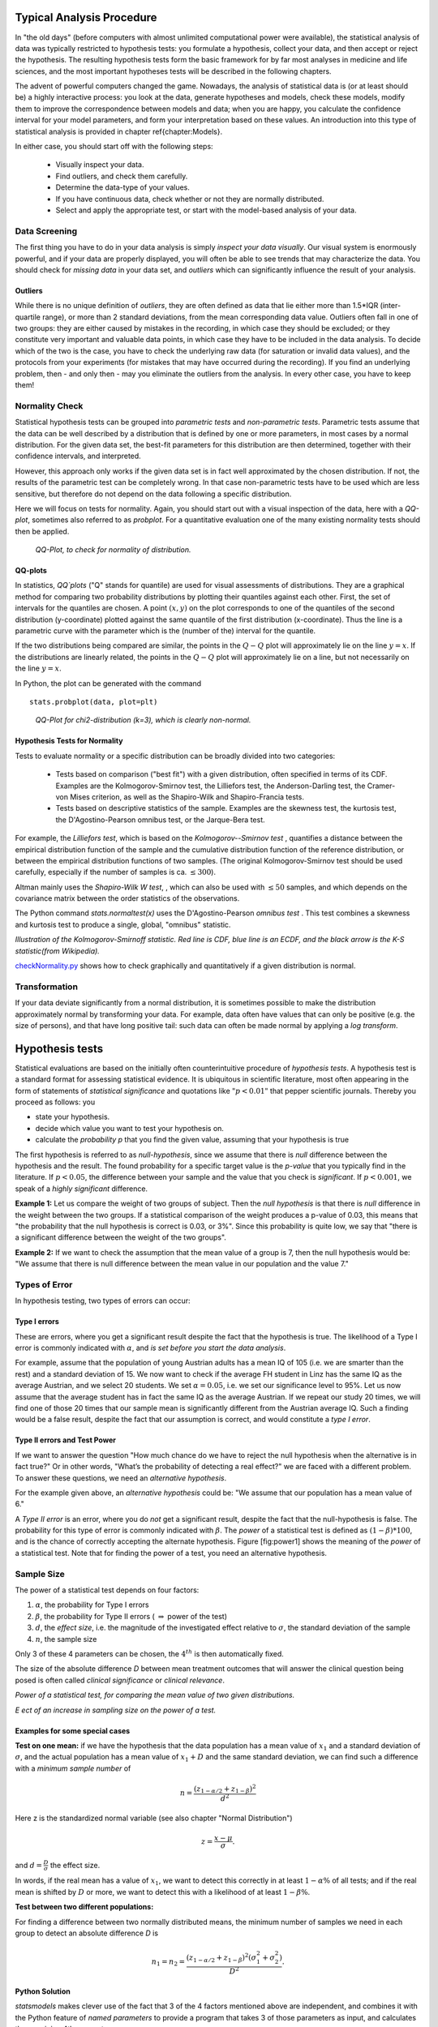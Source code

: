 .. image:: ..\Images\title_tests.png
    :height: 100 px

.. Statistical Data Analysis
.. =========================

Typical Analysis Procedure
--------------------------

In "the old days" (before computers with almost unlimited computational power were available), the statistical analysis of data was typically restricted to hypothesis tests: you formulate a hypothesis, collect your data, and then accept or reject the hypothesis. The resulting hypothesis tests form the basic framework for by far most analyses in  medicine and life sciences, and the most important hypotheses tests will be described in the following chapters.

The advent of powerful computers changed the game. Nowadays, the analysis of statistical data is (or at least should be) a highly interactive process: you look at the data, generate hypotheses and models, check these models, modify them to improve the correspondence between models and data; when you are happy, you calculate the confidence interval for your model parameters, and form your interpretation based on these values. An introduction into this type of statistical analysis is provided in chapter \ref{chapter:Models}.

In either case, you should start off with the following steps:

  - Visually inspect your data.
  - Find outliers, and check them carefully.
  - Determine the data-type of your values.
  - If you have continuous data, check whether or not they are normally distributed.
  - Select and apply the appropriate test, or start with the model-based analysis of your data.

Data Screening
~~~~~~~~~~~~~~

The first thing you have to do in your data analysis is simply *inspect your data visually*. Our visual system is enormously powerful, and if your data are properly displayed, you will often be able to see trends that may characterize the data. You should check for *missing data* in your data set, and *outliers* which can significantly influence the result of your analysis.

Outliers
^^^^^^^^

While there is no unique definition of *outliers*, they are often defined as data that lie either more than 1.5*IQR (inter-quartile range), or more than 2 standard deviations, from the mean corresponding data value. Outliers often fall in one of two groups: they are either caused by mistakes in the recording, in which case they should be excluded; or they constitute very important and valuable data points, in which case they have to be included in the data analysis. To decide which of the two is the case, you have to check the underlying raw data (for saturation or invalid data values), and the protocols from your experiments (for mistakes that may have occurred during the recording). If you find an underlying problem, then - and only then - may you eliminate the outliers from the analysis. In every other case, you have to keep them!

Normality Check
~~~~~~~~~~~~~~~

Statistical hypothesis tests can be grouped into *parametric tests* and *non-parametric tests*. Parametric tests assume that the data can be well described by a distribution that is defined by one or more parameters, in most cases by a normal distribution. For the given data set, the best-fit parameters for this distribution are then determined, together with their confidence intervals, and interpreted.

However, this approach only works if the given data set is in fact well approximated by the chosen distribution. If not, the results of the parametric test can be completely wrong. In that case non-parametric tests have to be used which are less sensitive, but therefore do not depend on the data following a specific distribution.

Here we will focus on tests for normality. Again, you should start out with a visual inspection of the data, here with a *QQ-plot*, sometimes also referred to as *probplot*. For a quantitative evaluation one of the many existing normality tests should then be applied.

.. figure:: ../Images/ProbPlot.png
    :scale: 50 % 

    *QQ-Plot, to check for normality of distribution.*

QQ-plots
^^^^^^^^

In statistics, *QQ`plots* ("Q" stands for quantile)
are used for visual assessments of distributions. They are a graphical
method for comparing two probability distributions by plotting their
quantiles against each other. First, the set of intervals for the quantiles
are chosen. A point :math:`(x,y)` on the plot corresponds to one of the
quantiles of the second distribution (y-coordinate) plotted against the same
quantile of the first distribution (x-coordinate). Thus the line is a
parametric curve with the parameter which is the (number of the) interval
for the quantile.

If the two distributions being compared are similar, the points in the
:math:`Q-Q` plot will approximately lie on the line :math:`y = x`. If
the distributions are linearly related, the points in the :math:`Q-Q`
plot will approximately lie on a line, but not necessarily on the line
:math:`y = x`.

In Python, the plot can be generated with the command

::

    stats.probplot(data, plot=plt)

.. figure:: ../Images/chi2pp.png
    :scale: 50 % 

    *QQ-Plot for chi2-distribution (k=3), which is clearly non-normal.*

Hypothesis Tests for Normality
^^^^^^^^^^^^^^^^^^^^^^^^^^^^^^

Tests to evaluate normality or a specific distribution can be broadly divided into two categories:

  - Tests based on comparison ("best fit") with a given distribution, often specified in terms of its CDF. Examples are the Kolmogorov-Smirnov test, the Lilliefors test, the Anderson-Darling test, the Cramer-von Mises criterion, as well as the Shapiro-Wilk and Shapiro-Francia tests.
  - Tests based on descriptive statistics of the sample. Examples are the skewness test, the kurtosis test, the D'Agostino-Pearson omnibus test, or the Jarque-Bera test.

For example, the *Lilliefors test*, which is based on the *Kolmogorov--Smirnov test* , quantifies a distance between the empirical distribution function of the sample and the cumulative distribution function of the reference distribution, or between the empirical distribution functions of two samples. (The original Kolmogorov-Smirnov test should be used carefully, especially if the number of samples is ca. :math:`\leq 300`).

Altman mainly uses the *Shapiro-Wilk W test*, , which can also be used with :math:`\leq 50` samples, and which depends on the covariance matrix between the order statistics of the observations.

The Python command *stats.normaltest(x)* uses the D'Agostino-Pearson *omnibus test* . This test combines a skewness and kurtosis test to produce a single, global, "omnibus" statistic.

.. image:: ../Images/KS_example.png
    :scale: 50 %

*Illustration of the Kolmogorov-Smirnoff statistic. Red line is CDF, blue
line is an ECDF, and the black arrow is the K-S statistic(from Wikipedia).*

|python| `checkNormality.py <https://github.com/thomas-haslwanter/statsintro/blob/master/Code3/checkNormality.py>`_
shows how to check graphically and quantitatively if a given distribution is normal.

Transformation
~~~~~~~~~~~~~~

If your data deviate significantly from a normal distribution, it is
sometimes possible to make the distribution approximately normal by
transforming your data. For example, data often have values that can
only be positive (e.g. the size of persons), and that have long positive
tail: such data can often be made normal by applying a *log transform*.

Hypothesis tests
----------------

Statistical evaluations are based on the initially
often counterintuitive procedure of *hypothesis tests*. A hypothesis
test is a standard format for assessing statistical evidence. It is
ubiquitous in scientific literature, most often appearing in the form of
statements of *statistical significance* and quotations like
:math:`"p<0.01"` that pepper scientific journals. Thereby you proceed as
follows: you

-  state your hypothesis.

-  decide which value you want to test your hypothesis on.

-  calculate the *probability p* that you find the given value, assuming
   that your hypothesis is true

The first hypothesis is referred to as *null-hypothesis*, since we
assume that there is *null* difference between the hypothesis and the
result. The found probability for a specific target value is the
*p-value* that you typically find in the literature. If :math:`p<0.05`,
the difference between your sample and the value that you check is
*significant*. If :math:`p<0.001`, we speak of a *highly significant*
difference.

**Example 1:**  Let us compare the weight of two groups of subject. Then the
*null hypothesis* is that there is *null* difference in the weight
between the two groups. If a statistical comparison of the weight produces a
p-value of 0.03, this means that "the probability that the null hypothesis
is correct is 0.03, or 3\%". Since this probability is quite low, we say that
"there is a significant difference between the weight of the two groups".

**Example 2:** If we want to check the assumption that the mean value of a group
is 7, then the null hypothesis would be: "We assume that there is null
difference between the mean value in our population and the value 7."


Types of Error
~~~~~~~~~~~~~~~

In hypothesis testing, two types of errors can occur:

Type I errors
^^^^^^^^^^^^^

These are errors, where you get a significant result despite the fact
that the hypothesis is true. The likelihood of a Type I error is
commonly indicated with :math:`\alpha`, and *is set before you start the
data analysis*.

For example, assume that the population of young Austrian adults has a
mean IQ of 105 (i.e. we are smarter than the rest) and a standard
deviation of 15. We now want to check if the average FH student in Linz
has the same IQ as the average Austrian, and we select 20 students. We
set :math:`\alpha=0.05`, i.e. we set our significance level to 95%. Let
us now assume that the average student has in fact the same IQ as the
average Austrian. If we repeat our study 20 times, we will find one of
those 20 times that our sample mean is significantly different from the
Austrian average IQ. Such a finding would be a false result, despite the
fact that our assumption is correct, and would constitute a *type I
error*.

Type II errors and Test Power
^^^^^^^^^^^^^^^^^^^^^^^^^^^^^

If we want to answer the question "How much chance do we have to reject
the null hypothesis when the alternative is in fact true?" Or in other
words, "What’s the probability of detecting a real effect?" we are faced
with a different problem. To answer these questions, we need an
*alternative hypothesis*.

For the example given above, an *alternative hypothesis* could be: "We
assume that our population has a mean value of 6."

A *Type II error* is an error, where you do *not* get a significant
result, despite the fact that the null-hypothesis is false. The
probability for this type of error is commonly indicated with
:math:`\beta`. The *power* of a statistical test is defined as
:math:`(1-\beta)*100`, and is the chance of correctly accepting the
alternate hypothesis. Figure [fig:power1] shows the meaning of the
*power* of a statistical test. Note that for finding the power of a
test, you need an alternative hypothesis.

Sample Size
~~~~~~~~~~~

The power of a statistical test depends on four factors:

#. :math:`\alpha`, the probability for Type I errors

#. :math:`\beta`, the probability for Type II errors (
   :math:`\Rightarrow` power of the test)

#. :math:`d`, the *effect size*, i.e. the magnitude of the investigated effect relative to
   :math:`\sigma`, the standard deviation of the sample

#. :math:`n`, the sample size

Only 3 of these 4 parameters can be chosen, the :math:`4^{th}` is then
automatically fixed.

The size of the absolute difference *D* between mean treatment outcomes
that will answer the clinical question being posed is often called
*clinical significance* or *clinical relevance*.

| |image21|

*Power of a statistical test, for comparing the mean value of two given distributions.*

| |image22|

*Eect of an increase in sampling size on the power of a test.*

Examples for some special cases 
^^^^^^^^^^^^^^^^^^^^^^^^^^^^^^^^^
 
**Test on one mean:** if we have the hypothesis that the data population has
a mean value of :math:`x_1` and a standard deviation of :math:`\sigma`, and the actual
population has a mean value of :math:`x_1+D` and the same standard deviation, we
can find such a difference with a *minimum sample number* of

.. math:: n = \frac{{({z_{1 - \alpha /2}} + {z_{1 - \beta }})}^2}{d^2}

Here z is the standardized normal variable (see also chapter
"Normal Distribution")

.. Math:: z = \frac{x-\mu}{\sigma} .

and :math:`d = \frac{D}{\sigma}` the effect size.

In words, if the real mean has a value of :math:`x_1`, we want to detect this
correctly in at least :math:`1-\alpha\%` of all tests; and if the real mean is
shifted by :math:`D` or more, we want to detect this with a likelihood of at least
:math:`1-\beta\%`.

**Test between two different populations:**

For finding a difference between two normally distributed means, the
minimum number of samples we need in each group to detect an absolute difference *D* is

.. math:: {n_1} = {n_2} = \frac{{({z_{1 - \alpha /2}} + {z_{1 - \beta }})}^2(\sigma _1^2 + \sigma _2^2)}{D^2} .

Python Solution
^^^^^^^^^^^^^^^

*statsmodels* makes clever use of the fact that 3 of the 4 factors mentioned
above are independent, and combines it with the Python feature of
*named parameters* to provide a program that takes 3 of those
parameters as input, and calculates the remaining 4th parameter.

For example, 

::

    from statsmodels.stats import power
    print(power.tt_ind_solve_power(effect_size = 0.5, alpha =0.05, power=0.8))
    # Result: 63.77

tells us that if we compare two groups with the same number of subjects and
the same standard deviation, require an :math:`\alpha=0.05` a test power of
*80%*, and we want to detect a difference between the groups that is half
the standard deviation, we need to test 64 subjects.

Similarly, 

::

    effect_size = power.tt_ind_solve_power(alpha =0.05, power=0.8, nobs1=25)
    # Result: 0.81

tells us that if we have an :math:`\alpha=0.05`, a test power of *80\%*, and
25 subjects in each group, then the smallest difference between the groups
is 81\% of the sample standard deviation.

The corresponding command for one sample t-tests is *tt_solve_power*.


Programs: SampleSize 
^^^^^^^^^^^^^^^^^^^^^^

|python| `sampleSize.py <https://github.com/thomas-haslwanter/statsintro/blob/master/Code3/sampleSize.py>`_
*Sample size calculation for normally distributed groups with arbitrary standard deviations.*


The "p-value fallacy"
~~~~~~~~~~~~~~~~~~~~~

p values are often used to measure evidence against a hypothesis.
Unfortunately, they are often incorrectly viewed as an error probability
for rejection of the hypothesis, or, even worse, as the posterior
probability (i.e. after the data have been collected) that the
hypothesis is true. As an example, take the case where the alternative
hypothesis is that the mean is just a fraction of one standard deviation
larger than the mean under the null hypothesis: in that case, a sample
that produces a p-value of 0.05 may just as likely be produced if the
the alternative hypothesis is true as if the null hypothesis is true!

Sellke et al (2001) have investigated this question in detail, and recommend to use a
"calibrated p-value" to estimate the probability of making a mistake
when rejecting the null hypothesis, when the data produce a p-value
:math:`p`:

.. math::

   \label{eq:pFallacy}
       \alpha(p)= \frac{1}{1 + \frac{1}{-e \; p \; log(p)}}

with :math:`e=exp(1)`, and :math:`log` the natural logarithm. For
example, :math:`p=0.05` leads to :math:`\alpha=0.29`, and :math:`p=0.01`
to :math:`\alpha=0.11`.

Remember, p only indicates the likelihood of obtaining a certain value
for the test statistic if the null hypothesis is true - nothing else!

And keep in mind that improbable events do happen, even if not very
frequently. For example, back in 1980 a woman named Maureen Wilcox bought
tickets for both the Rhode Island lottery and the Massachusetts lottery. And
she got the correct numbers for both lotteries. Unfortunately for her, she
picked all the correct numbers for Massachusetts on her Rhode Island ticket,
and all the  right numbers for Rhode island on her Massachusetts ticket :(
Seen statistically, the p-value for such an event would be extremely small -
but it did happen anyway.

Sensitivity and Specificity 
-----------------------------

Some of the more confusing terms in statistical analysis are
*sensitivity* and *specificity* . A related topic are *positive
predictive value (PPV)* and *negative predictive value (NPV)* . The
following diagram shows how the four are related:

| |image23|

*Relationship between sensitivity, specicity, positive predictive value and negative
predictive value. (From: Wikipedia)*

-  **Sensitivity** Proportion of positives that are correctly
   identified by a test = probability of a positive test, given the
   patient is ill.

-  **Specificity** Proportion of negatives that are correctly
   identified by a test = probability of a negative test, given that
   patient is well.

-  **Positive predictive value** Proportion of patients with
   positive test results who are correctly diagnosed.

-  **Negative predictive value** Proportion of patients with
   negative test results who are correctly diagnosed.

For example, *pregnancy tests* have a high sensitivity: when a woman is
pregnant, the probability that the test is positive is very high.

In contrast, an indicator for an attack with atomic weapons on the White
House should have a very high specificity: if there is no attack, the
probability that the test goes on should be very, very small.

*Sensitivity* and *specificity* characerize a test, while *PPV* and
*NPV* are the parameters that tell the doctor how to interpret a test
result.
 
While sensitivity and specificity are independent of prevalence, they do
not tell us what portion of patients with abnormal test results are
truly abnormal. This information is provided by the positive/negative
predictive value. However, as Fig. [fig:prevalence] indicates, these
values are affected by the *prevalence* of the disease. In other words,
we need to know the prevalence of the disease as well as the PPV/NPV of
a test to provide a sensible interpretation of the test results.

| |image24|

*Eect of prevalence on PPV and NPV. "T" stands for "test", and "P" for "patient".(For comparison with below: T+P+ = TP, T-P- = TN, T+P- = FP, and T-P+ = FN)*

The Figure gives a worked example:

| |image25|

*Worked example. (From: Wikipedia)*

Related calculations
~~~~~~~~~~~~~~~~~~~~~

-  False positive rate (:math:`\alpha`) = type I error =
   :math:`1-specificity` = :math:`\frac{FP}{FP + TN}` =
   :math:`\frac{180}{180+1820}` = 9%

-  False negative rate (:math:`\beta`) = type II error =
   :math:`1−sensitivity` = :math:`\frac{FN}{TP + FN}` =
   :math:`\frac{10}{20+10}` = 33%

-  Power = sensitivity = :math:`1−\beta`

-  Likelihood ratio positive = :math:`\frac{sensitivity}{1−specificity}`
   = :math:`\frac{66.67\%}{1−91\%}` = 7.4

-  Likelihood ratio negative = :math:`\frac{1−sensitivity}{specificity}`
   = :math:`\frac{1−66.67\%}{91\%}` = 0.37

Hence with large numbers of false positives and few false negatives, a
positive FOB screen test is in itself poor at confirming cancer (PPV =
10%) and further investigations must be undertaken; it did, however,
correctly identify 66.7% of all cancers (the sensitivity). However as a
screening test, a negative result is very good at reassuring that a
patient does not have cancer (NPV = 99.5%) and at this initial screen
correctly identifies 91% of those who do not have cancer (the
specificity).

ROC Curves
-----------
Closely related to *Sensitivity* and *Specificity* is the *receiver operating characteristic (ROC)* curve. This is a graph displaying the relationship between the true positive rate (on the vertical axis) and the false positive rate (on the horizontal axis). The technique comes from the field of engineering, where it was developed to find the predictor which best discriminates between two given distributions. In the ROC-curve (see figure below) this point is given by the value with the largest distance to the diagonal.


.. image:: ../Images/ROC.png
    :scale: 50 %

*Top: Probability density functions for two distributions. Bottom: corresponding ROC-curve*

Common Statistical Tests for Comparing Groups of Independent and Paired Samples
-------------------------------------------------------------------------------

The table below gives an overview of the most common statistical
tests for different combinations of data.

.. image:: ../Images/CommonTests.png
    :scale: 100 %


Examples
~~~~~~~~

  - **2 groups, nominal** male/female, blond-hair/black-hair. E.g. "Are females more blond than males?"
  - **2 groups, nominal, paired** 2 labs, analysis of blood samples. E.g. "Does the blood analysis from Lab1 indicate more infections than the analysis from Lab2?"
  - **2 groups, ordinal** black/white, ranking 100m sprint. E.g. "Are black sprinters more successful than white sprinters?"
  - **2 groups, ordinal, paired** sprinters, before/after diet. E.g. "Does a chocolate diet make sprinters more successful?"
  - **3 groups, ordinal** black/white/chinese, ranking 100m sprint. E.g. "Does ethnicity have an effect on the success of sprinters?"
  - **3 groups, ordinal, paired** sprinters, before/after diet. E.g. "Does a rice diet make Chinese sprinters more successful?"
  - **2 groups, continuous** male/female, IQ. E.g. "Are women more intelligent than men?"
  - **2 groups, continuous, paired** male/female, looking at diamonds. E.g. "Does looking at diamonds raise the female heart-beat more than the male?
  - **3 groups, continuous** Tyrolians, Viennese, Styrians; IQ. E.g. "Are Tyrolians smarter than people from other Austrian federal states?"
  - **3 groups, continuous, paired** Tyrolians, Viennese, Styrians; looking at mountains. E.g. "Does looking at mountains raise the heartbeat of Tyrolians more than those of other people?"


.. |image21| image:: ../Images/power1.png
    :scale: 50 %
.. |image22| image:: ../Images/power2.png
    :scale: 50 %
.. |image23| image:: ../Images/Sensitivity_Specificity_Diagram.png
    :scale: 75 %
.. |image24| image:: ../Images/Sensitivity_Specificity.png
    :scale: 50 %
.. |image25| image:: ../Images/Sensitivity_Specificity_Example.png
    :scale: 75 %

.. |ipynb| image:: ../Images/IPython.jpg
    :scale: 50 % 
.. |python| image:: ../Images/python.jpg
    :scale: 50 % 

